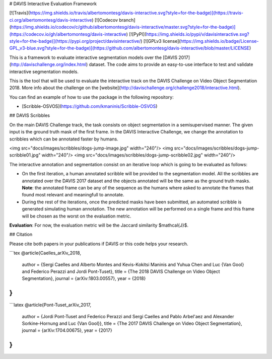 # DAVIS Interactive Evaluation Framework


[![Travis](https://img.shields.io/travis/albertomontesg/davis-interactive.svg?style=for-the-badge)](https://travis-ci.org/albertomontesg/davis-interactive) [![Codecov branch](https://img.shields.io/codecov/c/github/albertomontesg/davis-interactive/master.svg?style=for-the-badge)](https://codecov.io/gh/albertomontesg/davis-interactive) [![PyPI](https://img.shields.io/pypi/v/davisinteractive.svg?style=for-the-badge)](https://pypi.org/project/davisinteractive/) [![GPLv3 license](https://img.shields.io/badge/License-GPL_v3-blue.svg?style=for-the-badge)](https://github.com/albertomontesg/davis-interactive/blob/master/LICENSE)

This is a framework to evaluate interactive segmentation models over the [DAVIS 2017](http://davischallenge.org/index.html) dataset. The code aims to provide an easy-to-use interface to test and validate interactive segmentation models.

This is the tool that will be used to evaluate the interactive track on the DAVIS Challenge on Video Object Segmentation 2018. More info about the challenge on the [website](http://davischallenge.org/challenge2018/interactive.html).

You can find an example of how to use the package in the following repository:

*  [Scribble-OSVOS](https://github.com/kmaninis/Scribble-OSVOS)


## DAVIS Scribbles

On the main DAVIS Challenge track, the task consists on object segmentation in a semisupervised manner. The given input is the ground truth mask of the first frame. In the DAVIS Interactive Challenge, we change the annotation to scribbles which can be annotated faster by humans.

<img src="docs/images/scribbles/dogs-jump-image.jpg" width="240"/> <img src="docs/images/scribbles/dogs-jump-scribble01.jpg" width="240"/> <img src="docs/images/scribbles/dogs-jump-scribble02.jpg" width="240"/>

The interactive annotation and segmentation consist on an iterative loop which is going to be evaluated as follows:

* On the first iteration, a human annotated scribble will be provided to the segmentation model. All the scribbles are annotated over the DAVIS 2017 dataset and the objects annotated will be the same as the ground truth masks. **Note**: the annotated frame can be any of the sequence as the humans where asked to annotate the frames that found most relevant and meaningfull to annotate.
* During the rest of the iterations, once the predicted masks have been submitted, an automated scribble is generated simulating human annotation. The new annotation will be performed on a single frame and this frame will be chosen as the worst on the evaluation metric.

**Evaluation**: For now, the evaluation metric will be the Jaccard similarity $\mathcal{J}$.

## Citation

Please cite both papers in your publications if DAVIS or this code helps your research.

```tex
@article{Caelles_arXiv_2018,
  author = {Sergi Caelles and Alberto Montes and Kevis-Kokitsi Maninis and Yuhua Chen and Luc {Van Gool} and Federico Perazzi and Jordi Pont-Tuset},
  title = {The 2018 DAVIS Challenge on Video Object Segmentation},
  journal = {arXiv:1803.00557},
  year = {2018}
}
```

```latex
@article{Pont-Tuset_arXiv_2017,
  author = {Jordi Pont-Tuset and Federico Perazzi and Sergi Caelles and Pablo Arbel\'aez and Alexander Sorkine-Hornung and Luc {Van Gool}},
  title = {The 2017 DAVIS Challenge on Video Object Segmentation},
  journal = {arXiv:1704.00675},
  year = {2017}
}
```



